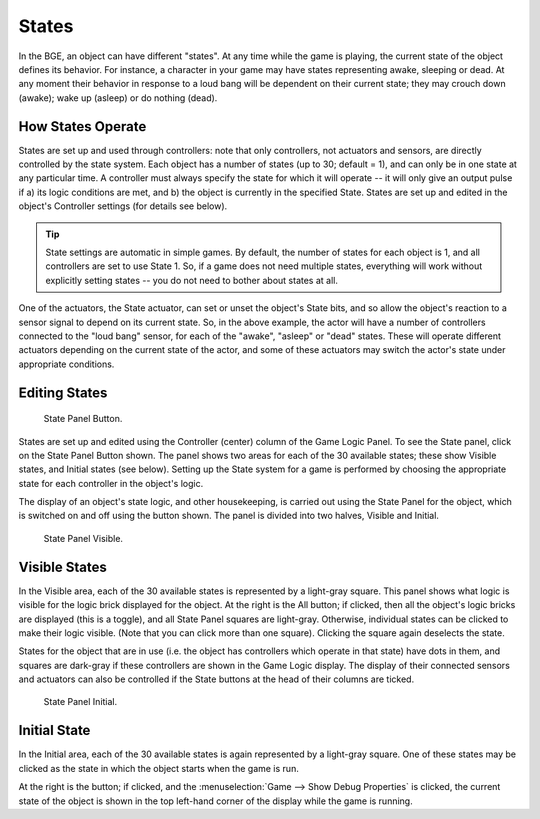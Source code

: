 .. |info-button| image:: /images/icons_info.png
   :width: 1.1em

******
States
******

In the BGE, an object can have different "states". At any time while the game is playing,
the current state of the object defines its behavior. For instance,
a character in your game may have states representing awake, sleeping or dead. At any moment
their behavior in response to a loud bang will be dependent on their current state;
they may crouch down (awake); wake up (asleep) or do nothing (dead).


How States Operate
==================

States are set up and used through controllers: note that only controllers,
not actuators and sensors, are directly controlled by the state system.
Each object has a number of states (up to 30; default = 1),
and can only be in one state at any particular time. A controller must always specify
the state for which it will operate -- it will only give an output pulse if a)
its logic conditions are met, and b) the object is currently in the specified State.
States are set up and edited in the object's Controller settings (for details see below).

.. tip::

   State settings are automatic in simple games. By default,
   the number of states for each object is 1, and all controllers are set to use State 1. So,
   if a game does not need multiple states, everything will work without explicitly setting
   states -- you do not need to bother about states at all.

One of the actuators, the State actuator, can set or unset the object's State bits,
and so allow the object's reaction to a sensor signal to depend on its current state. So,
in the above example, the actor will have a number of controllers connected to the "loud bang"
sensor, for each of the "awake", "asleep" or "dead" states.
These will operate different actuators depending on the current state of the actor,
and some of these actuators may switch the actor's state under appropriate conditions.


Editing States
==============

.. figure:: /images/game-engine_logic_states_panel.png
   :width: 292px

   State Panel Button.

States are set up and edited using the Controller (center) column of the Game Logic Panel.
To see the State panel, click on the State Panel Button shown.
The panel shows two areas for each of the 30 available states; these show Visible states,
and Initial states (see below). Setting up the State system for a game is performed by
choosing the appropriate state for each controller in the object's logic.

The display of an object's state logic, and other housekeeping,
is carried out using the State Panel for the object,
which is switched on and off using the button shown. The panel is divided into two halves,
Visible and Initial.

.. figure:: /images/game-engine_logic_states_panel1.png
   :width: 292px

   State Panel Visible.


Visible States
==============

In the Visible area, each of the 30 available states is represented by a light-gray square.
This panel shows what logic is visible for the logic brick displayed for the object.
At the right is the All button; if clicked, then all the object's logic bricks are displayed
(this is a toggle), and all State Panel squares are light-gray. Otherwise,
individual states can be clicked to make their logic visible.
(Note that you can click more than one square). Clicking the square again deselects the state.

States for the object that are in use
(i.e. the object has controllers which operate in that state) have dots in them,
and squares are dark-gray if these controllers are shown in the Game Logic display.
The display of their connected sensors and actuators can also be controlled
if the State buttons at the head of their columns are ticked.

.. figure:: /images/game-engine_logic_states_panel2.png
   :width: 292px

   State Panel Initial.


Initial State
=============

In the Initial area, each of the 30 available states is again represented by a light-gray square.
One of these states may be clicked as the state in which the object starts when the game is run.

At the right is the |info-button| button; if clicked,
and the :menuselection:`Game --> Show Debug Properties` is clicked,
the current state of the object is shown in the top left-hand corner of the display
while the game is running.
